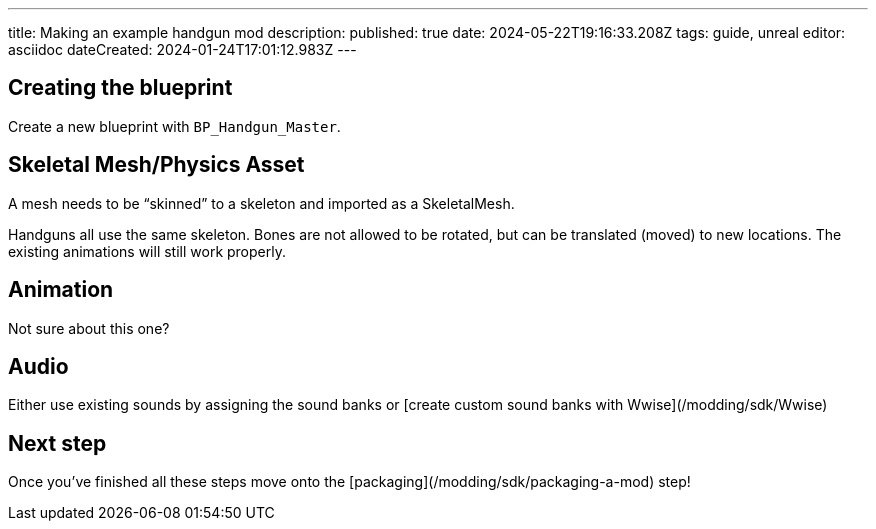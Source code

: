 ---
title: Making an example handgun mod
description: 
published: true
date: 2024-05-22T19:16:33.208Z
tags: guide, unreal
editor: asciidoc
dateCreated: 2024-01-24T17:01:12.983Z
---

## Creating the blueprint

Create a new blueprint with `BP_Handgun_Master`.

## Skeletal Mesh/Physics Asset

A mesh needs to be “skinned” to a skeleton and imported as a SkeletalMesh.

Handguns all use the same skeleton. Bones are not allowed to be rotated, but can be translated (moved) to new locations. The existing animations will still work properly.

## Animation

Not sure about this one?

## Audio

Either use existing sounds by assigning the sound banks or [create custom sound banks with Wwise](/modding/sdk/Wwise)

## Next step

Once you've finished all these steps move onto the [packaging](/modding/sdk/packaging-a-mod) step!